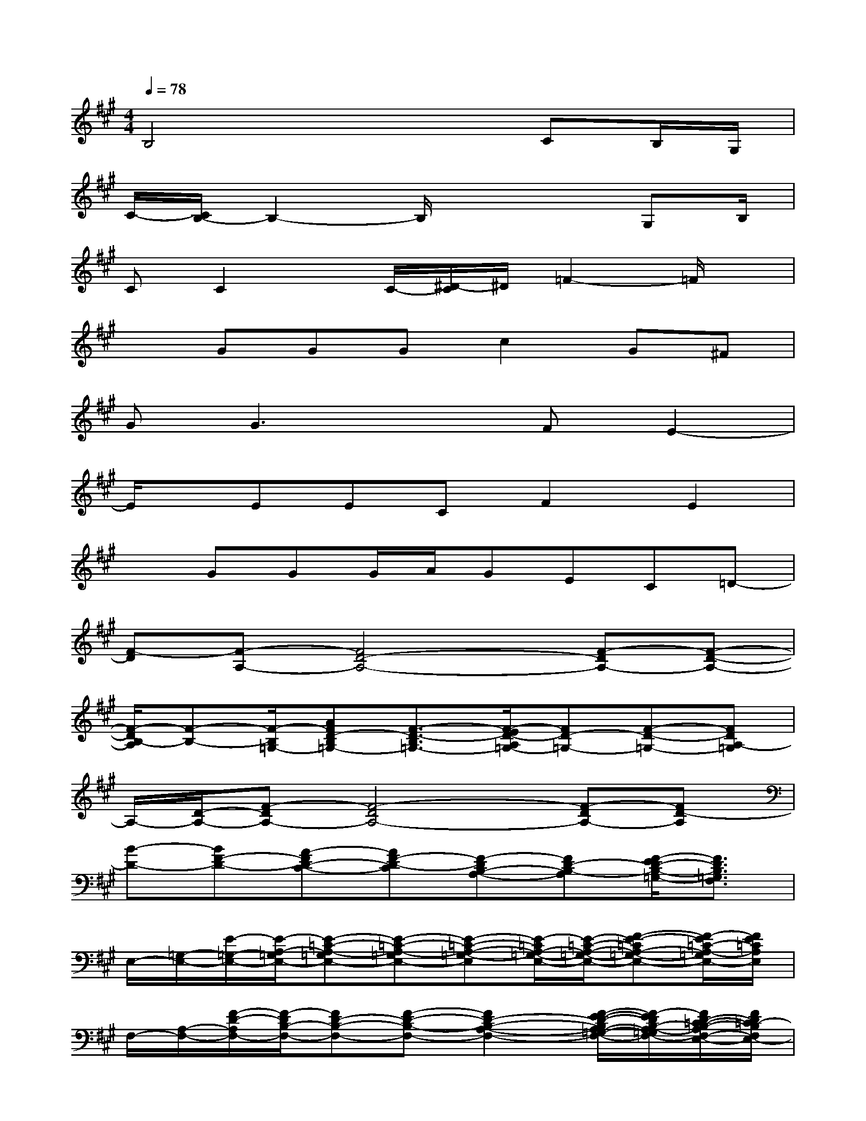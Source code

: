 X:1
T:
M:4/4
L:1/8
Q:1/4=78
K:A%3sharps
V:1
B,4x2CB,/2G,/2|
C/2-[C/2B,/2-]B,2-B,/2x3G,B,/2|
CC2x/2C/2-[^D/2-C/2]^D/2=F2-=F/2x/2|
xGGGc2G^F|
GG3xFE2-|
E/2x/2EECF2E2|
xGGG/2A/2GEC=D-|
[F-D][F-A,-][F4D4-A,4-][F-DA,-][F-D-A,-]|
[F/2-D/2B,/2-A,/2][F-B,-][F/2-B,/2=G,/2-][AFD-B,=G,-][F3/2-D3/2-B,3/2=G,3/2-][F/2-E/2D/2-A,/2=G,/2-][FD-=G,-][F-D-=G,-][FDA,-=G,]|
A,/2-[D/2-A,/2-][F-DA,-][F4-D4A,4-][F-DA,-][FD-A,]|
[B-D-][BF-D-][A-FD-C-][AF-D-C][F-DB,-A,-][FD-B,-A,][F/2-E/2D/2-B,/2-=G,/2-][F3/2D3/2B,3/2=G,3/2F,3/2]|
E,/2-[=G,/2-E,/2-][E/2-=G,/2-E,/2-][E/2-A,/2-=G,/2E,/2-][E-=C-A,-=G,E,-][E-=C-A,-=G,E,-][E-=C-A,-=G,-E,][E/2-=C/2A,/2-=G,/2-E,/2-][E/2-=C/2-A,/2-=G,/2-E,/2-][F-E-=CA,-=G,-E,-][F/2-E/2=C/2-A,/2-=G,/2E,/2-][F/2E/2=C/2A,/2E,/2]|
F,/2-[A,/2-F,/2-][F/2-D/2-A,/2F,/2-][F/2-D/2B,/2-F,/2-][FD-B,-F,-][F-D-B,-F,-][F2D2-B,2-A,2-F,2-][F/2-E/2-D/2-B,/2A,/2-=G,/2-F,/2-][F/2-E/2D/2B,/2-A,/2-=G,/2F,/2-][F/2D/2-=C/2-B,/2-A,/2F,/2-E,/2-][F/2D/2=C/2-B,/2F,/2E,/2-]|
[=C/2-E,/2-][=C/2-=G,/2-E,/2-][E/2-=C/2=G,/2E,/2-][E/2-A,/2-E,/2-][E=C-A,-E,-][E2-=C2-A,2-=G,2-E,2][E/2-=C/2A,/2-=G,/2-E,/2-][E/2-=C/2-A,/2-=G,/2-E,/2-][E/2-D/2-=C/2-A,/2=G,/2-F,/2-E,/2-][E/2-D/2=C/2A,/2-=G,/2-F,/2E,/2-][E/2=C/2-B,/2-A,/2-=G,/2F,/2E,/2-][=C/2B,/2-A,/2E,/2]|
[f/2-d/2-B,/2-D,/2-][f/2-d/2-D/2-B,/2-D,/2-][f/2-d/2-F/2-D/2-B,/2-D,/2-][f/2d/2F/2-D/2B,/2-=G,/2-D,/2-][F-D-B,-=G,-D,-][B-F-D-B,=G,-D,][B-F-D-=G,][B/2-F/2-D/2=G,/2-][B/2F/2-D/2-=G,/2-][F/2-D/2-=G,/2][F-D-=G,-][F/2E/2-D/2=G,/2]|
[A/2-E/2-F,/2-][A/2-E/2-^C/2-F,/2-][A/2-F/2-E/2-C/2-F,/2-C,/2-][A3/2-F3/2E3/2-C3/2-A,3/2-F,3/2-C,3/2][A-F-E-CA,-F,-E,-][AF-EC-A,-F,-E,][F/2-C/2A,/2-F,/2-][F-C-A,F,-][F/2-C/2A,/2-F,/2-][F/2E/2-C/2-A,/2-F,/2-E,/2-][F/2E/2-C/2A,/2F,/2E,/2-]